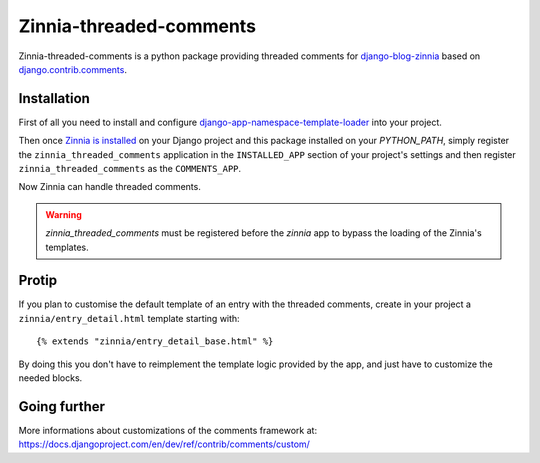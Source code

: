 ========================
Zinnia-threaded-comments
========================

Zinnia-threaded-comments is a python package providing threaded comments
for `django-blog-zinnia`_ based on `django.contrib.comments`_.

Installation
============

First of all you need to install and configure
`django-app-namespace-template-loader`_ into your project.

Then once `Zinnia is installed`_ on your Django project and this package
installed on your `PYTHON_PATH`, simply register the
``zinnia_threaded_comments`` application in the ``INSTALLED_APP`` section
of your project's settings and then register ``zinnia_threaded_comments``
as the ``COMMENTS_APP``.

Now Zinnia can handle threaded comments.

.. warning::
   `zinnia_threaded_comments` must be registered before the `zinnia` app to bypass
   the loading of the Zinnia's templates.

Protip
======

If you plan to customise the default template of an entry with the
threaded comments, create in your project a ``zinnia/entry_detail.html``
template starting with: ::

  {% extends "zinnia/entry_detail_base.html" %}

By doing this you don't have to reimplement the template logic provided by
the app, and just have to customize the needed blocks.

Going further
=============

More informations about customizations of the comments framework at:
https://docs.djangoproject.com/en/dev/ref/contrib/comments/custom/

.. _`django-blog-zinnia`: http://www.django-blog-zinnia.com/
.. _`django.contrib.comments`: https://docs.djangoproject.com/en/dev/ref/contrib/comments/
.. _`django-app-namespace-template-loader`: https://github.com/Fantomas42/django-app-namespace-template-loader
.. _`Zinnia is installed`: http://docs.django-blog-zinnia.com/en/latest/getting-started/install.html
